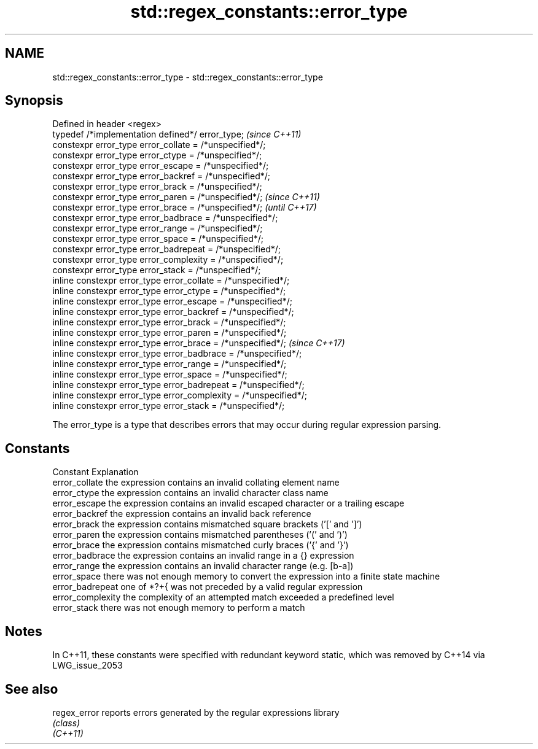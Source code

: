.TH std::regex_constants::error_type 3 "2020.03.24" "http://cppreference.com" "C++ Standard Libary"
.SH NAME
std::regex_constants::error_type \- std::regex_constants::error_type

.SH Synopsis

  Defined in header <regex>
  typedef /*implementation defined*/ error_type;                   \fI(since C++11)\fP
  constexpr error_type error_collate = /*unspecified*/;
  constexpr error_type error_ctype = /*unspecified*/;
  constexpr error_type error_escape = /*unspecified*/;
  constexpr error_type error_backref = /*unspecified*/;
  constexpr error_type error_brack = /*unspecified*/;
  constexpr error_type error_paren = /*unspecified*/;              \fI(since C++11)\fP
  constexpr error_type error_brace = /*unspecified*/;              \fI(until C++17)\fP
  constexpr error_type error_badbrace = /*unspecified*/;
  constexpr error_type error_range = /*unspecified*/;
  constexpr error_type error_space = /*unspecified*/;
  constexpr error_type error_badrepeat = /*unspecified*/;
  constexpr error_type error_complexity = /*unspecified*/;
  constexpr error_type error_stack = /*unspecified*/;
  inline constexpr error_type error_collate = /*unspecified*/;
  inline constexpr error_type error_ctype = /*unspecified*/;
  inline constexpr error_type error_escape = /*unspecified*/;
  inline constexpr error_type error_backref = /*unspecified*/;
  inline constexpr error_type error_brack = /*unspecified*/;
  inline constexpr error_type error_paren = /*unspecified*/;
  inline constexpr error_type error_brace = /*unspecified*/;       \fI(since C++17)\fP
  inline constexpr error_type error_badbrace = /*unspecified*/;
  inline constexpr error_type error_range = /*unspecified*/;
  inline constexpr error_type error_space = /*unspecified*/;
  inline constexpr error_type error_badrepeat = /*unspecified*/;
  inline constexpr error_type error_complexity = /*unspecified*/;
  inline constexpr error_type error_stack = /*unspecified*/;

  The error_type is a type that describes errors that may occur during regular expression parsing.

.SH Constants


  Constant         Explanation
  error_collate    the expression contains an invalid collating element name
  error_ctype      the expression contains an invalid character class name
  error_escape     the expression contains an invalid escaped character or a trailing escape
  error_backref    the expression contains an invalid back reference
  error_brack      the expression contains mismatched square brackets ('[' and ']')
  error_paren      the expression contains mismatched parentheses ('(' and ')')
  error_brace      the expression contains mismatched curly braces ('{' and '}')
  error_badbrace   the expression contains an invalid range in a {} expression
  error_range      the expression contains an invalid character range (e.g. [b-a])
  error_space      there was not enough memory to convert the expression into a finite state machine
  error_badrepeat  one of *?+{ was not preceded by a valid regular expression
  error_complexity the complexity of an attempted match exceeded a predefined level
  error_stack      there was not enough memory to perform a match


.SH Notes

  In C++11, these constants were specified with redundant keyword static, which was removed by C++14 via LWG_issue_2053

.SH See also



  regex_error reports errors generated by the regular expressions library
              \fI(class)\fP
  \fI(C++11)\fP




